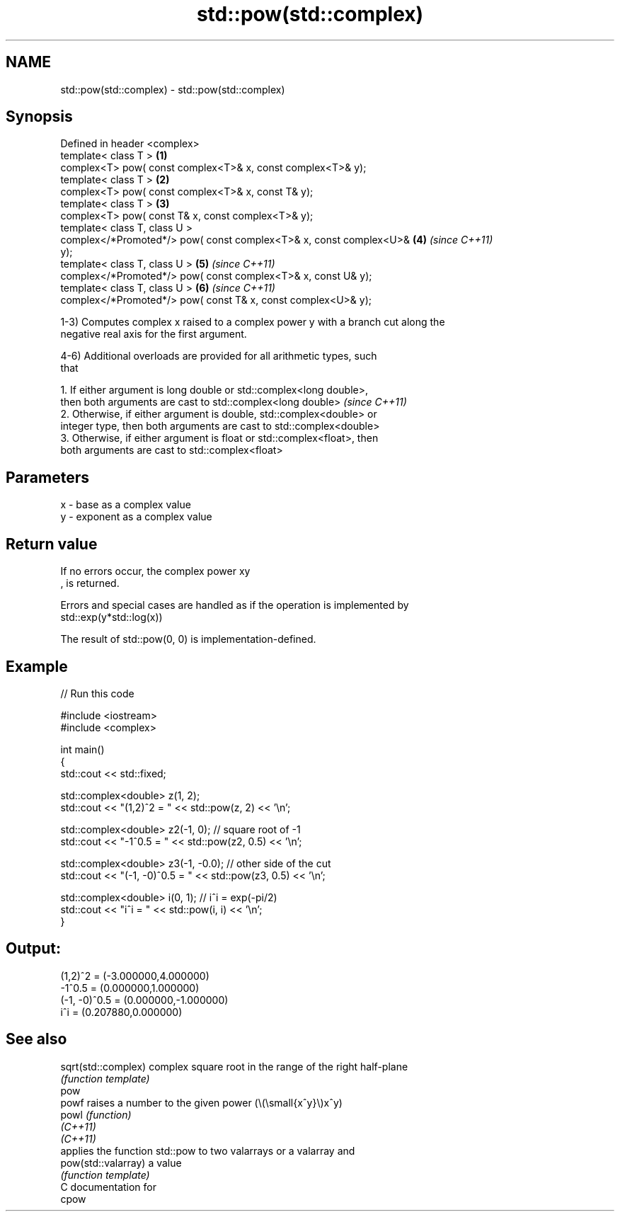 .TH std::pow(std::complex) 3 "2021.11.17" "http://cppreference.com" "C++ Standard Libary"
.SH NAME
std::pow(std::complex) \- std::pow(std::complex)

.SH Synopsis
   Defined in header <complex>
   template< class T >                                                \fB(1)\fP
   complex<T> pow( const complex<T>& x, const complex<T>& y);
   template< class T >                                                \fB(2)\fP
   complex<T> pow( const complex<T>& x, const T& y);
   template< class T >                                                \fB(3)\fP
   complex<T> pow( const T& x, const complex<T>& y);
   template< class T, class U >
   complex</*Promoted*/> pow( const complex<T>& x, const complex<U>&  \fB(4)\fP \fI(since C++11)\fP
   y);
   template< class T, class U >                                       \fB(5)\fP \fI(since C++11)\fP
   complex</*Promoted*/> pow( const complex<T>& x, const U& y);
   template< class T, class U >                                       \fB(6)\fP \fI(since C++11)\fP
   complex</*Promoted*/> pow( const T& x, const complex<U>& y);

   1-3) Computes complex x raised to a complex power y with a branch cut along the
   negative real axis for the first argument.

   4-6) Additional overloads are provided for all arithmetic types, such
   that

   1. If either argument is long double or std::complex<long double>,
   then both arguments are cast to std::complex<long double>              \fI(since C++11)\fP
   2. Otherwise, if either argument is double, std::complex<double> or
   integer type, then both arguments are cast to std::complex<double>
   3. Otherwise, if either argument is float or std::complex<float>, then
   both arguments are cast to std::complex<float>

.SH Parameters

   x - base as a complex value
   y - exponent as a complex value

.SH Return value

   If no errors occur, the complex power xy
   , is returned.

   Errors and special cases are handled as if the operation is implemented by
   std::exp(y*std::log(x))

   The result of std::pow(0, 0) is implementation-defined.

.SH Example


// Run this code

 #include <iostream>
 #include <complex>

 int main()
 {
     std::cout << std::fixed;

     std::complex<double> z(1, 2);
     std::cout << "(1,2)^2 = " << std::pow(z, 2) << '\\n';

     std::complex<double> z2(-1, 0);  // square root of -1
     std::cout << "-1^0.5 = " << std::pow(z2, 0.5) << '\\n';

     std::complex<double> z3(-1, -0.0);  // other side of the cut
     std::cout << "(-1, -0)^0.5 = " << std::pow(z3, 0.5) << '\\n';

     std::complex<double> i(0, 1); // i^i = exp(-pi/2)
     std::cout << "i^i = " << std::pow(i, i) << '\\n';
 }

.SH Output:

 (1,2)^2 = (-3.000000,4.000000)
 -1^0.5 = (0.000000,1.000000)
 (-1, -0)^0.5 = (0.000000,-1.000000)
 i^i = (0.207880,0.000000)

.SH See also

   sqrt(std::complex) complex square root in the range of the right half-plane
                      \fI(function template)\fP
   pow
   powf               raises a number to the given power (\\(\\small{x^y}\\)x^y)
   powl               \fI(function)\fP
   \fI(C++11)\fP
   \fI(C++11)\fP
                      applies the function std::pow to two valarrays or a valarray and
   pow(std::valarray) a value
                      \fI(function template)\fP
   C documentation for
   cpow

